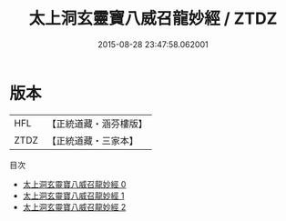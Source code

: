 #+TITLE: 太上洞玄靈寶八威召龍妙經 / ZTDZ

#+DATE: 2015-08-28 23:47:58.062001
* 版本
 |       HFL|【正統道藏・涵芬樓版】|
 |      ZTDZ|【正統道藏・三家本】|
目次
 - [[file:KR5b0045_000.txt][太上洞玄靈寶八威召龍妙經 0]]
 - [[file:KR5b0045_001.txt][太上洞玄靈寶八威召龍妙經 1]]
 - [[file:KR5b0045_002.txt][太上洞玄靈寶八威召龍妙經 2]]
